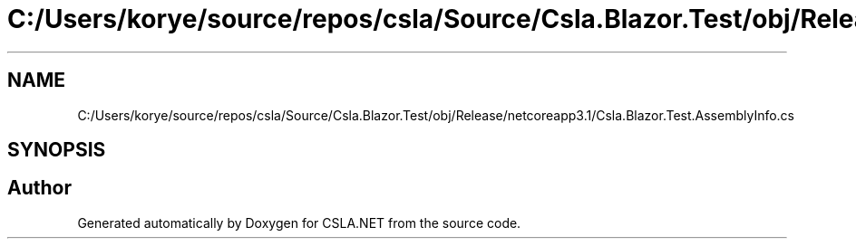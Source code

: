 .TH "C:/Users/korye/source/repos/csla/Source/Csla.Blazor.Test/obj/Release/netcoreapp3.1/Csla.Blazor.Test.AssemblyInfo.cs" 3 "Wed Jul 21 2021" "Version 5.4.2" "CSLA.NET" \" -*- nroff -*-
.ad l
.nh
.SH NAME
C:/Users/korye/source/repos/csla/Source/Csla.Blazor.Test/obj/Release/netcoreapp3.1/Csla.Blazor.Test.AssemblyInfo.cs
.SH SYNOPSIS
.br
.PP
.SH "Author"
.PP 
Generated automatically by Doxygen for CSLA\&.NET from the source code\&.
